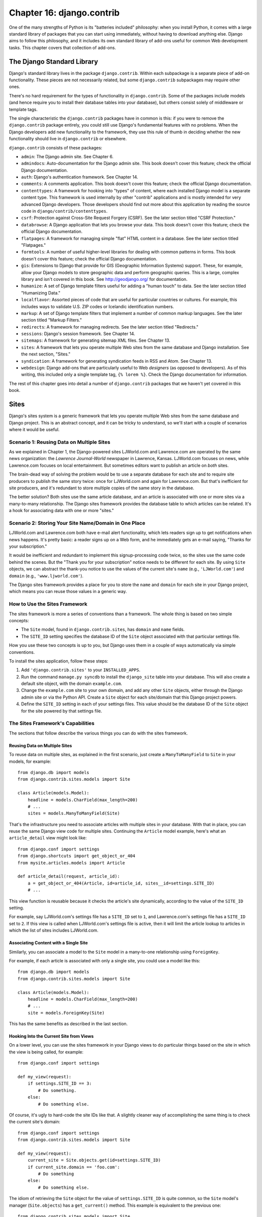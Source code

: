 ==========================
Chapter 16: django.contrib
==========================

One of the many strengths of Python is its "batteries included" philosophy: when
you install Python, it comes with a large standard library of packages that you
can start using immediately, without having to download anything else. Django
aims to follow this philosophy, and it includes its own standard library of
add-ons useful for common Web development tasks. This chapter covers that
collection of add-ons.

The Django Standard Library
===========================

Django's standard library lives in the package ``django.contrib``. Within each
subpackage is a separate piece of add-on functionality. These pieces are not
necessarily related, but some ``django.contrib`` subpackages may require other
ones.

There's no hard requirement for the types of functionality in
``django.contrib``. Some of the packages include models (and hence require you
to install their database tables into your database), but others consist solely
of middleware or template tags.

The single characteristic the ``django.contrib`` packages have in common is
this: if you were to remove the ``django.contrib`` package entirely, you could
still use Django's fundamental features with no problems. When the Django
developers add new functionality to the framework, they use this rule of thumb
in deciding whether the new functionality should live in ``django.contrib`` or
elsewhere.

``django.contrib`` consists of these packages:

* ``admin``: The Django admin site. See Chapter 6.

* ``admindocs``: Auto-documentation for the Django admin site. This book
  doesn't cover this feature; check the official Django documentation.

* ``auth``: Django's authentication framework. See Chapter 14.

* ``comments``: A comments application. This book doesn't cover this
  feature; check the official Django documentation.

* ``contenttypes``: A framework for hooking into "types" of content, where
  each installed Django model is a separate content type. This framework is
  used internally by other "contrib" applications and is mostly intended for very
  advanced Django developers. Those developers should find out more about
  this application by reading the source code in ``django/contrib/contenttypes``.

* ``csrf``: Protection against Cross-Site Request Forgery (CSRF). See
  the later section titled "CSRF Protection."

* ``databrowse``: A Django application that lets you browse your data. This
  book doesn't cover this feature; check the official Django documentation.

* ``flatpages``: A framework for managing simple "flat" HTML content in a
  database. See the later section titled "Flatpages."

* ``formtools``: A number of useful higher-level libraries for dealing with
  common patterns in forms. This book doesn't cover this feature; check the
  official Django documentation.

* ``gis``: Extensions to Django that provide for GIS (Geographic
  Information Systems) support. These, for example, allow your Django
  models to store geographic data and perform geographic queries. This is
  a large, complex library and isn't covered in this book. See
  http://geodjango.org/ for documentation.

* ``humanize``: A set of Django template filters useful for adding a
  "human touch" to data. See the later section titled "Humanizing Data."

* ``localflavor``: Assorted pieces of code that are useful for particular
  countries or cultures. For example, this includes ways to validate U.S.
  ZIP codes or Icelandic identification numbers.

* ``markup``: A set of Django template filters that implement a number of
  common markup languages. See the later section titled "Markup Filters."

* ``redirects``: A framework for managing redirects. See the later section titled
  "Redirects."

* ``sessions``: Django's session framework. See Chapter 14.

* ``sitemaps``: A framework for generating sitemap XML files. See Chapter 13.

* ``sites``: A framework that lets you operate multiple Web sites from the
  same database and Django installation. See the next section, "Sites."

* ``syndication``: A framework for generating syndication feeds in RSS and
  Atom. See Chapter 13.

* ``webdesign``: Django add-ons that are particularly useful to Web
  *designers* (as opposed to developers). As of this writing, this included
  only a single template tag, ``{% lorem %}``. Check the Django
  documentation for information.

The rest of this chapter goes into detail a number of ``django.contrib``
packages that we haven't yet covered in this book.

Sites
=====

Django's sites system is a generic framework that lets you operate multiple
Web sites from the same database and Django project. This is an abstract
concept, and it can be tricky to understand, so we'll start with a couple of
scenarios where it would be useful.

Scenario 1: Reusing Data on Multiple Sites
------------------------------------------

As we explained in Chapter 1, the Django-powered sites LJWorld.com and
Lawrence.com are operated by the same news organization: the *Lawrence
Journal-World* newspaper in Lawrence, Kansas. LJWorld.com focuses on news, while
Lawrence.com focuses on local entertainment. But sometimes editors want to
publish an article on *both* sites.

The brain-dead way of solving the problem would be to use a separate database
for each site and to require site producers to publish the same story twice:
once for LJWorld.com and again for Lawrence.com. But that's inefficient for
site producers, and it's redundant to store multiple copies of the same story
in the database.

The better solution? Both sites use the same article database, and an article
is associated with one or more sites via a many-to-many relationship. The
Django sites framework provides the database table to which articles can be
related. It's a hook for associating data with one or more "sites."

Scenario 2: Storing Your Site Name/Domain in One Place
------------------------------------------------------

LJWorld.com and Lawrence.com both have e-mail alert functionality, which lets
readers sign up to get notifications when news happens. It's pretty basic: a
reader signs up on a Web form, and he immediately gets an e-mail saying,
"Thanks for your subscription."

It would be inefficient and redundant to implement this signup-processing code
twice, so the sites use the same code behind the scenes. But the "Thank you for
your subscription" notice needs to be different for each site. By using ``Site``
objects, we can abstract the thank-you notice to use the values of the
current site's ``name`` (e.g., ``'LJWorld.com'``) and ``domain`` (e.g.,
``'www.ljworld.com'``).

The Django sites framework provides a place for you to store the ``name`` and
``domain`` for each site in your Django project, which means you can reuse
those values in a generic way.

How to Use the Sites Framework
------------------------------

The sites framework is more a series of conventions than a framework. The
whole thing is based on two simple concepts:

* The ``Site`` model, found in ``django.contrib.sites``, has ``domain`` and
  ``name`` fields.

* The ``SITE_ID`` setting specifies the database ID of the ``Site`` object
  associated with that particular settings file.

How you use these two concepts is up to you, but Django uses them in a couple
of ways automatically via simple conventions.

To install the sites application, follow these steps:

1. Add ``'django.contrib.sites'`` to your ``INSTALLED_APPS``.

2. Run the command ``manage.py syncdb`` to install the ``django_site``
   table into your database. This will also create a default site object,
   with the domain ``example.com``.

3. Change the ``example.com`` site to your own domain, and add any other
   ``Site`` objects, either through the Django admin site or via the Python
   API. Create a ``Site`` object for each site/domain that this Django
   project powers.

4. Define the ``SITE_ID`` setting in each of your settings files. This
   value should be the database ID of the ``Site`` object for the site
   powered by that settings file.

The Sites Framework's Capabilities
----------------------------------

The sections that follow describe the various things you can do with the sites
framework.

Reusing Data on Multiple Sites
~~~~~~~~~~~~~~~~~~~~~~~~~~~~~~

To reuse data on multiple sites, as explained in the first scenario, just create
a ``ManyToManyField`` to ``Site`` in your models, for example::

    from django.db import models
    from django.contrib.sites.models import Site

    class Article(models.Model):
        headline = models.CharField(max_length=200)
        # ...
        sites = models.ManyToManyField(Site)

That's the infrastructure you need to associate articles with multiple sites in
your database. With that in place, you can reuse the same Django view code for
multiple sites. Continuing the ``Article`` model example, here's what an
``article_detail`` view might look like::

    from django.conf import settings
    from django.shortcuts import get_object_or_404
    from mysite.articles.models import Article

    def article_detail(request, article_id):
        a = get_object_or_404(Article, id=article_id, sites__id=settings.SITE_ID)
        # ...

This view function is reusable because it checks the article's site
dynamically, according to the value of the ``SITE_ID`` setting.

For example, say LJWorld.com's settings file has a ``SITE_ID`` set to ``1``, and
Lawrence.com's settings file has a ``SITE_ID`` set to ``2``. If this view is
called when LJWorld.com's settings file is active, then it will limit the
article lookup to articles in which the list of sites includes LJWorld.com.

Associating Content with a Single Site
~~~~~~~~~~~~~~~~~~~~~~~~~~~~~~~~~~~~~~

Similarly, you can associate a model to the ``Site`` model in a many-to-one
relationship using ``ForeignKey``.

For example, if each article is associated with only a single site, you could
use a model like this::

    from django.db import models
    from django.contrib.sites.models import Site

    class Article(models.Model):
        headline = models.CharField(max_length=200)
        # ...
        site = models.ForeignKey(Site)

This has the same benefits as described in the last section.

Hooking Into the Current Site from Views
~~~~~~~~~~~~~~~~~~~~~~~~~~~~~~~~~~~~~~~~

On a lower level, you can use the sites framework in your Django views to do
particular things based on the site in which the view is being called,
for example::

    from django.conf import settings

    def my_view(request):
        if settings.SITE_ID == 3:
            # Do something.
        else:
            # Do something else.

Of course, it's ugly to hard-code the site IDs like that. A slightly cleaner way
of accomplishing the same thing is to check the current site's domain::

    from django.conf import settings
    from django.contrib.sites.models import Site

    def my_view(request):
        current_site = Site.objects.get(id=settings.SITE_ID)
        if current_site.domain == 'foo.com':
            # Do something
        else:
            # Do something else.

The idiom of retrieving the ``Site`` object for the value of
``settings.SITE_ID`` is quite common, so the ``Site`` model's manager
(``Site.objects``) has a ``get_current()`` method. This example is equivalent to
the previous one::

    from django.contrib.sites.models import Site

    def my_view(request):
        current_site = Site.objects.get_current()
        if current_site.domain == 'foo.com':
            # Do something
        else:
            # Do something else.

.. note::

    In this final example, you don't have to import ``django.conf.settings``.

Getting the Current Domain for Display
~~~~~~~~~~~~~~~~~~~~~~~~~~~~~~~~~~~~~~

For a DRY (Don't Repeat Yourself) approach to storing your site's name and
domain name, as explained in
"Scenario 2: Storing Your Site Name/Domain in One Place," just reference the
``name`` and ``domain`` of the current ``Site`` object. For example::

    from django.contrib.sites.models import Site
    from django.core.mail import send_mail

    def register_for_newsletter(request):
        # Check form values, etc., and subscribe the user.
        # ...
        current_site = Site.objects.get_current()
        send_mail('Thanks for subscribing to %s alerts' % current_site.name,
            'Thanks for your subscription. We appreciate it.\n\n-The %s team.' % current_site.name,
            'editor@%s' % current_site.domain,
            [user_email])
        # ...

Continuing our ongoing example of LJWorld.com and Lawrence.com, on Lawrence.com
this e-mail has the subject line "Thanks for subscribing to lawrence.com
alerts." On LJWorld.com, the e-mail has the subject line "Thanks for subscribing to
LJWorld.com alerts." This same site-specific behavior is applied to the e-mails'
message body.

An even more flexible (but more heavyweight) way of doing this would be to use
Django's template system. Assuming Lawrence.com and LJWorld.com have different
template directories (``TEMPLATE_DIRS``), you could simply delegate to the
template system like so::

    from django.core.mail import send_mail
    from django.template import loader, Context

    def register_for_newsletter(request):
        # Check form values, etc., and subscribe the user.
        # ...
        subject = loader.get_template('alerts/subject.txt').render(Context({}))
        message = loader.get_template('alerts/message.txt').render(Context({}))
        send_mail(subject, message, 'do-not-reply@example.com', [user_email])
        # ...

In this case, you have to create ``subject.txt`` and ``message.txt``
templates in both the LJWorld.com and Lawrence.com template directories.
As mentioned previously, that gives you more flexibility, but it's also
more complex.

It's a good idea to exploit the ``Site`` objects as much as possible to remove
unneeded complexity and redundancy.

CurrentSiteManager
------------------

If ``Site`` objects play a key role in your application, consider using the
``CurrentSiteManager`` in your model(s). It's a model manager (see Chapter 10)
that automatically filters its queries to include only objects associated with
the current ``Site``.

Use ``CurrentSiteManager`` by adding it to your model explicitly. For example::

    from django.db import models
    from django.contrib.sites.models import Site
    from django.contrib.sites.managers import CurrentSiteManager

    class Photo(models.Model):
        photo = models.FileField(upload_to='/home/photos')
        photographer_name = models.CharField(max_length=100)
        pub_date = models.DateField()
        site = models.ForeignKey(Site)
        objects = models.Manager()
        on_site = CurrentSiteManager()

With this model, ``Photo.objects.all()`` will return all ``Photo`` objects in
the database, but ``Photo.on_site.all()`` will return only the ``Photo``
objects associated with the current site, according to the ``SITE_ID`` setting.

In other words, these two statements are equivalent::

    Photo.objects.filter(site=settings.SITE_ID)
    Photo.on_site.all()

How did ``CurrentSiteManager`` know which field of ``Photo`` was the ``Site``?
It defaults to looking for a field called ``site``. If your model has a
``ForeignKey`` or ``ManyToManyField`` called something *other* than ``site``,
you need to explicitly pass that as the parameter to ``CurrentSiteManager``.
The following model, which has a field called ``publish_on``, demonstrates
this::

    from django.db import models
    from django.contrib.sites.models import Site
    from django.contrib.sites.managers import CurrentSiteManager

    class Photo(models.Model):
        photo = models.FileField(upload_to='/home/photos')
        photographer_name = models.CharField(max_length=100)
        pub_date = models.DateField()
        publish_on = models.ForeignKey(Site)
        objects = models.Manager()
        on_site = CurrentSiteManager('publish_on')

If you attempt to use ``CurrentSiteManager`` and pass a field name that doesn't
exist, Django will raise a ``ValueError``.

.. note::

    You'll probably want to keep a normal (non-site-specific) ``Manager`` on
    your model, even if you use ``CurrentSiteManager``. As explained in Appendix
    B, if you define a manager manually, then Django won't create the automatic
    ``objects = models.Manager()`` manager for you.

    Also, certain parts of Django -- namely, the Django admin site and generic
    views -- use whichever manager is defined *first* in the model, so if you
    want your admin site to have access to all objects (not just site-specific
    ones), put ``objects = models.Manager()`` in your model, before you define
    ``CurrentSiteManager``.

How Django Uses the Sites Framework
-----------------------------------

Although it's not required that you use the sites framework, it's encouraged,
because Django takes advantage of it in a few places. Even if your
Django installation is powering only a single site, you should take a few
seconds to create the site object with your ``domain`` and ``name``, and point
to its ID in your ``SITE_ID`` setting.

Here's how Django uses the sites framework:

* In the redirects framework (see the later section "Redirects"), each
  redirect object is associated with a particular site. When Django searches
  for a redirect, it takes into account the current ``SITE_ID``.

* In the comments framework, each comment is associated with a particular
  site. When a comment is posted, its ``site`` is set to the current
  ``SITE_ID``, and when comments are listed via the appropriate template
  tag, only the comments for the current site are displayed.

* In the flatpages framework (see the later section "Flatpages"), each
  flatpage is associated with a particular site. When a flatpage is created,
  you specify its ``site``, and the flatpage middleware checks the current
  ``SITE_ID`` in retrieving flatpages to display.

* In the syndication framework (see Chapter 13), the templates for
  ``title`` and ``description`` automatically have access to a variable
  ``{{ site }}``, which is the ``Site`` object representing the current
  site. Also, the hook for providing item URLs will use the
  ``domain`` from the current ``Site`` object if you don't specify a
  fully qualified domain.

* In the authentication framework (see Chapter 14), the
  ``django.contrib.auth.views.login`` view passes the current ``Site`` name
  to the template as ``{{ site_name }}`` and the current ``Site`` object as
  ``{{ site }}``.

Flatpages
=========

Often you'll have a database-driven Web application up and running, but you'll
need to add a couple of one-off static pages, such as an About page or a
Privacy Policy page. It would be possible to use a standard Web server such as
Apache to serve these files as flat HTML files, but that introduces an extra
level of complexity into your application, because then you have to worry about
configuring Apache, you have to set up access for your team to edit those
files, and you can't take advantage of Django's template system to style the
pages.

The solution to this problem is Django's flatpages application, which lives in the
package ``django.contrib.flatpages``. This application lets you manage such one-off
pages via Django's admin site, and it lets you specify templates for them using
Django's template system. It uses Django models behind the scenes, which means
it stores the pages in a database, just like the rest of your data, and you can
access flatpages with the standard Django database API.

Flatpages are keyed by their URL and site. When you create a flatpage, you
specify which URL it's associated with, along with which site(s) it's on. (For
more on sites, see the "Sites" section.)

Using Flatpages
---------------

To install the flatpages application, follow these steps:

1. Add ``'django.contrib.flatpages'`` to your ``INSTALLED_APPS``.
   ``django.contrib.flatpages`` depends on ``django.contrib.sites``, so make
   sure the both packages are in ``INSTALLED_APPS``.

2. Add ``'django.contrib.flatpages.middleware.FlatpageFallbackMiddleware'``
   to your ``MIDDLEWARE_CLASSES`` setting.

3. Run the command ``manage.py syncdb`` to install the two required tables
   into your database.

The flatpages application creates two tables in your database: ``django_flatpage``
and ``django_flatpage_sites``. ``django_flatpage`` simply maps a URL to a title
and bunch of text content. ``django_flatpage_sites`` is a many-to-many table
that associates a flatpage with one or more sites.

The application comes with a single ``FlatPage`` model, defined in
``django/contrib/flatpages/models.py``. It looks something like this::

    from django.db import models
    from django.contrib.sites.models import Site

    class FlatPage(models.Model):
        url = models.CharField(max_length=100, db_index=True)
        title = models.CharField(max_length=200)
        content = models.TextField(blank=True)
        enable_comments = models.BooleanField()
        template_name = models.CharField(max_length=70, blank=True)
        registration_required = models.BooleanField()
        sites = models.ManyToManyField(Site)

Let's examine these fields one at a time:

* ``url``: The URL at which this flatpage lives, excluding the domain
  name but including the leading slash (e.g., ``/about/contact/``).

* ``title``: The title of the flatpage. The framework doesn't do anything
  special with this. It's your responsibility to display it in your
  template.

* ``content``: The content of the flatpage (i.e., the HTML of the page).
  The framework doesn't do anything special with this. It's your
  responsibility to display it in the template.

* ``enable_comments``: Whether to enable comments on this flatpage. The
  framework doesn't do anything special with this. You can check this value
  in your template and display a comment form if needed.

* ``template_name``: The name of the template to use for rendering this
  flatpage. This is optional; if it's not given or if this template doesn't
  exist, the framework will fall back to the template
  ``flatpages/default.html``.

* ``registration_required``: Whether registration is required for viewing
  this flatpage. This integrates with Django's authentication/user
  framework, which is explained further in Chapter 14.

* ``sites``: The sites that this flatpage lives on. This integrates with
  Django's sites framework, which is explained in the "Sites" section of
  this chapter.

You can create flatpages through either the Django admin interface or the
Django database API. For more information on this, see the section
"Adding, Changing, and Deleting Flatpages."

Once you've created flatpages, ``FlatpageFallbackMiddleware`` does all of
the work. Each time any Django application raises a 404 error, this middleware
checks the flatpages database for the requested URL as a last resort.
Specifically, it checks for a flatpage with the given URL with a site ID that
corresponds to the ``SITE_ID`` setting.

If it finds a match, it loads the flatpage's template or
``flatpages/default.html`` if the flatpage has not specified a custom template.
It passes that template a single context variable, ``flatpage``, which is the
``FlatPage`` object. It uses ``RequestContext`` in rendering the template.

If ``FlatpageFallbackMiddleware`` doesn't find a match, the request continues
to be processed as usual.

.. note::

    This middleware only gets activated for 404 (page not found) errors -- not
    for 500 (server error) or other error responses. Also note that the order of
    ``MIDDLEWARE_CLASSES`` matters. Generally, you can put
    ``FlatpageFallbackMiddleware`` at or near the end of the list, because it's
    a last resort.

Adding, Changing, and Deleting Flatpages
----------------------------------------

You can add, change and delete flatpages in two ways:

Via the Admin Interface
~~~~~~~~~~~~~~~~~~~~~~~

If you've activated the automatic Django admin interface, you should see a
"Flatpages" section on the admin index page. Edit flatpages as you would edit any
other object in the system.

Via the Python API
~~~~~~~~~~~~~~~~~~

As described previously, flatpages are represented by a standard Django model that
lives in ``django/contrib/flatpages/models.py``. Hence, you can access flatpage
objects via the Django database API, for example::

    >>> from django.contrib.flatpages.models import FlatPage
    >>> from django.contrib.sites.models import Site
    >>> fp = FlatPage.objects.create(
    ...     url='/about/',
    ...     title='About',
    ...     content='<p>About this site...</p>',
    ...     enable_comments=False,
    ...     template_name='',
    ...     registration_required=False,
    ... )
    >>> fp.sites.add(Site.objects.get(id=1))
    >>> FlatPage.objects.get(url='/about/')
    <FlatPage: /about/ -- About>

Using Flatpage Templates
------------------------

By default, flatpages are rendered via the template ``flatpages/default.html``,
but you can override that for a particular flatpage with the ``template_name``
field on the ``FlatPage`` object.

Creating the ``flatpages/default.html`` template is your responsibility. In
your template directory, just create a ``flatpages`` directory containing a
``default.html`` file.

Flatpage templates are passed a single context variable, ``flatpage``, which is
the flatpage object.

Here's a sample ``flatpages/default.html`` template::

    <!DOCTYPE HTML PUBLIC "-//W3C//DTD HTML 4.0 Transitional//EN"
        "http://www.w3.org/TR/REC-html40/loose.dtd">
    <html>
    <head>
    <title>{{ flatpage.title }}</title>
    </head>
    <body>
    {{ flatpage.content|safe }}
    </body>
    </html>

Note that we've used the ``safe`` template filter to allow ``flatpage.content``
to include raw HTML and bypass auto-escaping.

Redirects
=========

Django's redirects framework lets you manage redirects easily by storing them in
a database and treating them as any other Django model object. For example, you
can use the redirects framework to tell Django, "Redirect any request to
``/music/`` to ``/sections/arts/music/``." This comes in handy when you need to
move things around on your site; Web developers should do whatever is necessary
to avoid broken links.

Using the Redirects Framework
-----------------------------

To install the redirects application, follow these steps:

1. Add ``'django.contrib.redirects'`` to your ``INSTALLED_APPS``.

2. Add ``'django.contrib.redirects.middleware.RedirectFallbackMiddleware'``
   to your ``MIDDLEWARE_CLASSES`` setting.

3. Run the command ``manage.py syncdb`` to install the single required
   table into your database.

``manage.py syncdb`` creates a ``django_redirect`` table in your database. This
is a simple lookup table with ``site_id``, ``old_path``, and ``new_path`` fields.

You can create redirects through either the Django admin interface or the Django
database API. For more, see the section "Adding, Changing, and Deleting
Redirects."

Once you've created redirects, the ``RedirectFallbackMiddleware`` class does all
of the work. Each time any Django application raises a 404 error, this
middleware checks the redirects database for the requested URL as a last resort.
Specifically, it checks for a redirect with the given ``old_path`` with a site
ID that corresponds to the ``SITE_ID`` setting. (See the earlier section "Sites"
for more information on ``SITE_ID`` and the sites framework.) Then it follows these steps:

* If it finds a match, and ``new_path`` is not empty, it redirects to
  ``new_path``.

* If it finds a match, and ``new_path`` is empty, it sends a 410 ("Gone")
  HTTP header and an empty (contentless) response.

* If it doesn't find a match, the request continues to be processed as
  usual.

The middleware only gets activated for 404 errors -- not for 500 errors or responses of any
other status code.

Note that the order of ``MIDDLEWARE_CLASSES`` matters. Generally, you can put
``RedirectFallbackMiddleware`` toward the end of the list, because it's a last
resort.

.. note::

    If you're using both the redirect and flatpage fallback middleware, consider
    which one (redirect or flatpage) you'd like checked first. We
    suggest flatpages before redirects (thus putting
    the flatpage middleware before the redirect middleware), but you might feel
    differently.

Adding, Changing, and Deleting Redirects
----------------------------------------

You can add, change and delete redirects in two ways:

Via the Admin Interface
~~~~~~~~~~~~~~~~~~~~~~~

If you've activated the automatic Django admin interface, you should see a
"Redirects" section on the admin index page. Edit redirects as you would edit any
other object in the system.

Via the Python API
~~~~~~~~~~~~~~~~~~

Redirects are represented by a standard Django model that lives in
``django/contrib/redirects/models.py``. Hence, you can access redirect objects
via the Django database API, for example::

    >>> from django.contrib.redirects.models import Redirect
    >>> from django.contrib.sites.models import Site
    >>> red = Redirect.objects.create(
    ...     site=Site.objects.get(id=1),
    ...     old_path='/music/',
    ...     new_path='/sections/arts/music/',
    ... )
    >>> Redirect.objects.get(old_path='/music/')
    <Redirect: /music/ ---> /sections/arts/music/>

CSRF Protection
===============

The ``django.contrib.csrf`` package protects against
Cross-Site Request Forgery (CSRF).

CSRF, also known as "session riding," is a Web site security exploit. It
happens when a malicious Web site tricks a user into unknowingly loading a URL
from a site at which that user is already authenticated, hence taking advantage
of the user's authenticated status. This can be a bit tricky to understand at first,
so we walk through two examples in this section.

A Simple CSRF Example
---------------------

Suppose you're logged in to a webmail account at ``example.com``. This webmail
site has a Log Out button that points to the URL ``example.com/logout`` --
that is, the only action you need to take in order to log out is to visit the
page ``example.com/logout``.

A malicious site can coerce you to visit the URL ``example.com/logout`` by
including that URL as a hidden ``<iframe>`` on its own (malicious) page. Thus,
if you're logged in to the ``example.com`` webmail account and visit the
malicious page that has an ``<iframe>`` to ``example.com/logout``, the act of
visiting the malicious page will log you out from ``example.com``.

Clearly, being logged out of a webmail site against your will is not a
terrifying breach of security, but this same type of exploit can happen to
*any* site that trusts users, such as an online banking site or an e-commerce
site, where the exploit could be used to initiate an order or payment without
the user's knowledge.

A More Complex CSRF Example
---------------------------

In the previous example, ``example.com`` was partially at fault because it allowed
a state change (i.e., logging the user out) to be requested via the HTTP
``GET`` method. It's much better practice to require an HTTP ``POST`` for any
request that changes state on the server. But even Web sites that require
``POST`` for state-changing actions are vulnerable to CSRF.

Suppose ``example.com`` has upgraded its Log Out functionality so that it's a
``<form>`` button that is requested via ``POST`` to the URL
``example.com/logout``. Furthermore, the logout ``<form>`` includes this
hidden field::

    <input type="hidden" name="confirm" value="true">

This ensures that a simple ``POST`` to the URL ``example.com/logout`` won't
log a user out; in order for a user to log out, the user must request
``example.com/logout`` via ``POST`` *and* send the ``confirm`` ``POST``
variable with a value of ``'true'``.

Well, despite the extra security, this arrangement can still be exploited by
CSRF -- the malicious page just needs to do a little more work. Attackers can
create an entire form targeting your site, hide it in an invisible ``<iframe>``,
and then use JavaScript to submit that form automatically.

Preventing CSRF
---------------

How, then, can your site protect itself from this exploit? The first step is
to make sure all ``GET`` requests are free of side effects. That way,
if a malicious site includes one of your pages as an ``<iframe>``,
it won't have a negative effect.

That leaves ``POST`` requests. The second step is to give each ``POST``
``<form>`` a hidden field whose value is secret and is generated from the
user's session ID. Then, when processing the form on the server side, check for
that secret field and raise an error if it doesn't validate.

This is exactly what Django's CSRF prevention layer does, as explained in the
sections that follow.

Using the CSRF Middleware
~~~~~~~~~~~~~~~~~~~~~~~~~

The ``django.contrib.csrf`` package contains only one module: ``middleware.py``. This
module contains a Django middleware class, ``CsrfMiddleware``, which implements
the CSRF protection.

To activate this CSRF protection, add ``'django.contrib.csrf.middleware.CsrfMiddleware'``
to the ``MIDDLEWARE_CLASSES`` setting in your settings file. This middleware
needs to process the response *after* ``SessionMiddleware``, so
``CsrfMiddleware`` must appear *before* ``SessionMiddleware`` in the list
(because the response middleware is processed last-to-first). Also, it must
process the response before the response gets compressed or otherwise mangled,
so ``CsrfMiddleware`` must come after ``GZipMiddleware``. Once you've added
that to your ``MIDDLEWARE_CLASSES`` setting, you're done.  See the section
"Order of MIDDLEWARE_CLASSES" in Chapter 15 for more explanation.

In case you're interested, here's how ``CsrfMiddleware`` works. It does these
two things:

1. It modifies outgoing requests by adding a hidden form field to all
   ``POST`` forms, with the name ``csrfmiddlewaretoken`` and a value that
   is a hash of the session ID plus a secret key. The middleware does *not*
   modify the response if there's no session ID set, so the performance
   penalty is negligible for requests that don't use sessions.

2. On all incoming ``POST`` requests that have the session cookie set, it
   checks that ``csrfmiddlewaretoken`` is present and correct. If it
   isn't, the user will get a 403 ``HTTP`` error. The content of the 403
   error page is the message "Cross Site Request Forgery detected. Request
   aborted."

This ensures that only forms originating from your Web site can be used to POST
data back.

This middleware deliberately targets only HTTP ``POST`` requests (and the
corresponding POST forms). As we explained, ``GET`` requests ought never
to have side effects; it's your own responsibility to ensure this.

``POST`` requests not accompanied by a session cookie are not
protected, but they don't *need* to be protected, because a malicious Web site
could make these kind of requests anyway.

To avoid altering non-HTML requests, the middleware checks the response's
``Content-Type`` header before modifying it. Only pages that are served as
``text/html`` or ``application/xml+xhtml`` are modified.

Limitations of the CSRF Middleware
~~~~~~~~~~~~~~~~~~~~~~~~~~~~~~~~~~

``CsrfMiddleware`` requires Django's session framework to work. (See Chapter 14
for more on sessions.) If you're using a custom session or authentication
framework that manually manages session cookies, this middleware will not help
you.

If your application creates HTML pages and forms in some unusual way (e.g., if it
sends fragments of HTML in JavaScript ``document.write`` statements), you
might bypass the filter that adds the hidden field to the form. In this case,
the form submission will always fail. (This happens because
``CsrfMiddleware`` uses a regular expression to add the ``csrfmiddlewaretoken``
field to your HTML before the page is sent to the client, and the regular
expression sometimes cannot handle wacky HTML.) If you suspect this might be
happening, just view the source in your Web browser to see whether
``csrfmiddlewaretoken`` was inserted into your ``<form>``.

For more CSRF information and examples, visit http://en.wikipedia.org/wiki/CSRF

Humanizing Data
===============

The package ``django.contrib.humanize`` holds a set of Django template filters
useful for adding a "human touch" to data. To activate these filters, add
``'django.contrib.humanize'`` to your ``INSTALLED_APPS``. Once you've done
that, use ``{% load humanize %}`` in a template, and you'll have access to the
filters described in the following sections.

apnumber
--------

For numbers 1 through 9, this filter returns the number spelled out. Otherwise,
it returns the numeral. This follows Associated Press style.

Examples:

* 1 becomes "one".
* 2 becomes "two".
* 10 becomes "10".

You can pass in either an integer or a string representation of an integer.

intcomma
--------

This filter converts an integer to a string containing commas every three digits.

Examples:

* 4500 becomes "4,500".
* 45000 becomes "45,000".
* 450000 becomes "450,000".
* 4500000 becomes "4,500,000".

You can pass in either an integer or a string representation of an integer.

intword
-------

This filter converts a large integer to a friendly text representation. It works best for
numbers over 1 million.

Examples:

* 1000000 becomes "1.0 million".
* 1200000 becomes "1.2 million".
* 1200000000 becomes "1.2 billion".

Values up to 1 quadrillion (1,000,000,000,000,000) are supported.

You can pass in either an integer or a string representation of an integer.

ordinal
-------

This filter converts an integer to its ordinal as a string.

Examples:

* 1 becomes "1st".
* 2 becomes "2nd".
* 3 becomes "3rd".
* 254 becomes "254th".

You can pass in either an integer or a string representation of an integer.

Markup Filters
==============

The package ``django.contrib.markup`` includes a handful of Django template
filters, each of which implements a common markup languages:

* ``textile``: Implements Textile
  (http://en.wikipedia.org/wiki/Textile_%28markup_language%29)

* ``markdown``: Implements Markdown (http://en.wikipedia.org/wiki/Markdown)

* ``restructuredtext``: Implements ReStructured Text
  (http://en.wikipedia.org/wiki/ReStructuredText)

In each case, the filter expects formatted markup as a string and returns a
string representing the marked-up text. For example, the ``textile`` filter converts
text that is marked up in Textile format to HTML::

    {% load markup %}
    {{ object.content|textile }}

To activate these filters, add ``'django.contrib.markup'`` to your
``INSTALLED_APPS`` setting. Once you've done that, use ``{% load markup %}`` in
a template, and you'll have access to these filters. For more documentation,
read the source code in ``django/contrib/markup/templatetags/markup.py.``

What's Next?
============

Many of these contributed frameworks (CSRF, the auth system, etc.) do their
magic by providing a piece of *middleware*. Middleware is code that runs before
and/or after every request and can modify requests and responses at will, to
extend the framework. In the `next chapter`_, we'll discuss Django's built-in
middleware and explain how you can write your own.

.. _next chapter: chapter17.html
